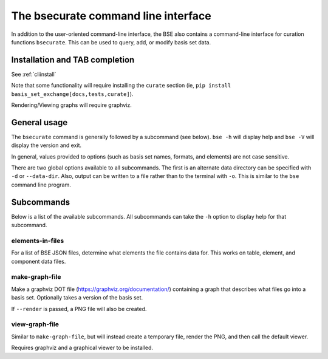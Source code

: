 The bsecurate command line interface
==============================================

In addition to the user-oriented command-line interface, the BSE also
contains a command-line interface for curation functions ``bsecurate``.
This can be used to query, add, or modify basis set data.


Installation and TAB completion
-------------------------------

See :ref:`cliinstall`

Note that some functionality will require installing the ``curate`` section
(ie, ``pip install basis_set_exchange[docs,tests,curate]``).

Rendering/Viewing graphs will require graphviz.


General usage
-------------------

The ``bsecurate`` command is generally followed by a subcommand (see below). ``bse -h`` will display help
and ``bse -V`` will display the version and exit.

.. command-output:: bsecurate -h


In general, values provided to options (such as basis set names, formats, and elements) are
not case sensitive.

There are two global options available to all subcommands. The first is an alternate
data directory can be specified with ``-d`` or ``--data-dir``.
Also, output can be written to a file rather than to the terminal with ``-o``.
This is similar to the ``bse`` command line program.


Subcommands
-------------------

Below is a list of the available subcommands. All subcommands
can take the ``-h`` option to display help for that subcommand.

.. command-output:: bsecurate elements-in-files -h
   :ellipsis: 8


elements-in-files
*******************

For a list of BSE JSON files, determine what elements the file contains data for.
This works on table, element, and component data files.

.. command-output:: DATADIR=`bse get-data-dir`; bsecurate elements-in-files ${DATADIR}/6-31G.0.table.json ${DATADIR}/dunning/*element*json
   :shell:


make-graph-file
******************

Make a graphviz DOT file (https://graphviz.org/documentation/) containing a graph
that describes what files go into a basis set. Optionally takes a version of the basis
set.

If ``--render`` is passed, a PNG file will also be created.

.. command-output:: bsecurate make-graph-file 6-31g graph_631g.dot
.. command-output:: cat graph_631g.dot


view-graph-file
***************

Similar to ``make-graph-file``, but will instead create a temporary file,
render the PNG, and then call the default viewer.

Requires graphviz and a graphical viewer to be installed.
